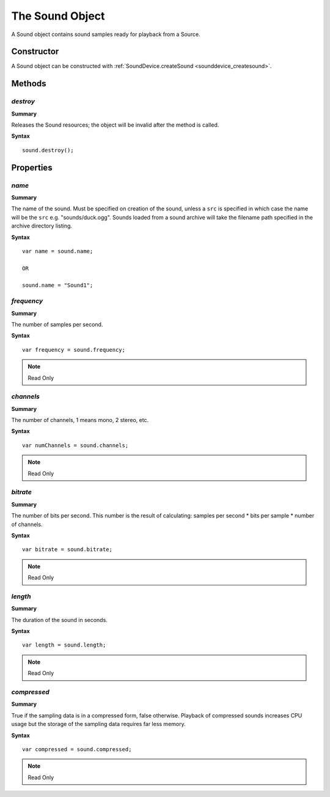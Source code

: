 .. index::
    single: Sound

.. highlight:: javascript

.. _sound:

----------------
The Sound Object
----------------

A Sound object contains sound samples ready for playback from a Source.

Constructor
===========

A Sound object can be constructed with :ref:`SoundDevice.createSound <sounddevice_createsound>`.


Methods
=======


.. index::
    pair: Sound; destroy

`destroy`
---------

**Summary**

Releases the Sound resources; the object will be invalid after the method is called.

**Syntax** ::

    sound.destroy();


Properties
==========

.. index::
    pair: Sound; name

`name`
------

**Summary**

The name of the sound.
Must be specified on creation of the sound, unless a ``src`` is specified in which case the name will be the ``src`` e.g. "sounds/duck.ogg".
Sounds loaded from a sound archive will take the filename path specified in the archive directory listing.

**Syntax** ::

    var name = sound.name;

    OR

    sound.name = "Sound1";


.. index::
    pair: Sound; frequency

`frequency`
-----------

**Summary**

The number of samples per second.

**Syntax** ::

    var frequency = sound.frequency;

.. note:: Read Only


.. index::
    pair: Sound; channels

`channels`
----------

**Summary**

The number of channels, 1 means mono, 2 stereo, etc.

**Syntax** ::

    var numChannels = sound.channels;

.. note:: Read Only


.. index::
    pair: Sound; bitrate

`bitrate`
---------

**Summary**

The number of bits per second. This number is the result of calculating:
samples per second * bits per sample * number of channels.

**Syntax** ::

    var bitrate = sound.bitrate;

.. note:: Read Only


.. index::
    pair: Sound; length

`length`
--------

**Summary**

The duration of the sound in seconds.

**Syntax** ::

    var length = sound.length;

.. note:: Read Only


.. index::
    pair: Sound; compressed

`compressed`
------------

**Summary**

True if the sampling data is in a compressed form, false otherwise.
Playback of compressed sounds increases CPU usage but the storage of the sampling data requires far less memory.

**Syntax** ::

    var compressed = sound.compressed;

.. note:: Read Only
